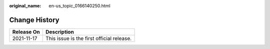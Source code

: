 :original_name: en-us_topic_0166140250.html

.. _en-us_topic_0166140250:

Change History
==============

========== =========================================
Release On Description
========== =========================================
2021-11-17 This issue is the first official release.
========== =========================================
